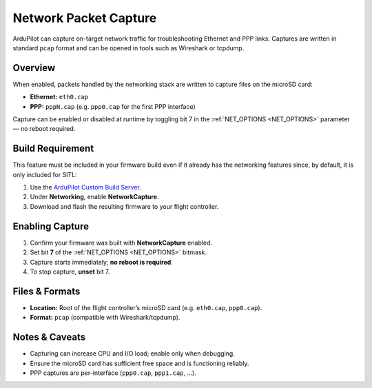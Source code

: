 .. _common-network-capture:

======================
Network Packet Capture
======================

ArduPilot can capture on-target network traffic for troubleshooting Ethernet and PPP links. Captures are written in standard ``pcap`` format and can be opened in tools such as Wireshark or tcpdump.

Overview
--------

When enabled, packets handled by the networking stack are written to capture files on the microSD card:

- **Ethernet:** ``eth0.cap``
- **PPP:** ``pppN.cap`` (e.g. ``ppp0.cap`` for the first PPP interface)

Capture can be enabled or disabled at runtime by toggling bit 7 in the :ref:`NET_OPTIONS <NET_OPTIONS>` parameter — no reboot required.

Build Requirement
-----------------

This feature must be included in your firmware build even if it already has the networking features since, by default, it is only included for SITL:

1. Use the `ArduPilot Custom Build Server <https://custom.ardupilot.org/>`__.
2. Under **Networking**, enable **NetworkCapture**.
3. Download and flash the resulting firmware to your flight controller.

Enabling Capture
----------------

1. Confirm your firmware was built with **NetworkCapture** enabled.
2. Set bit **7** of the :ref:`NET_OPTIONS <NET_OPTIONS>` bitmask.
3. Capture starts immediately; **no reboot is required**.
4. To stop capture, **unset** bit 7.

Files & Formats
---------------

- **Location:** Root of the flight controller’s microSD card (e.g. ``eth0.cap``, ``ppp0.cap``).
- **Format:** ``pcap`` (compatible with Wireshark/tcpdump).

Notes & Caveats
---------------

- Capturing can increase CPU and I/O load; enable only when debugging.
- Ensure the microSD card has sufficient free space and is functioning reliably.
- PPP captures are per-interface (``ppp0.cap``, ``ppp1.cap``, …).
